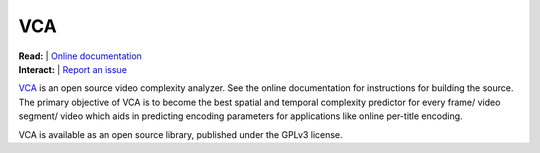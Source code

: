 =================
VCA
=================

| **Read:** | `Online documentation <https://cd-athena.github.io/VCA/>`_
| **Interact:** | `Report an issue <https://github.com/cd-athena/VCA/issues/new>`_

`VCA <https://cd-athena.github.io/VCA/>`_ is an open source video complexity analyzer. See the online documentation for instructions for building the source.
The primary objective of VCA is to become the best spatial and temporal complexity predictor for every frame/ video segment/ video which aids in predicting encoding parameters for applications like online per-title encoding.

VCA is available as an open source library, published under the GPLv3 license.
